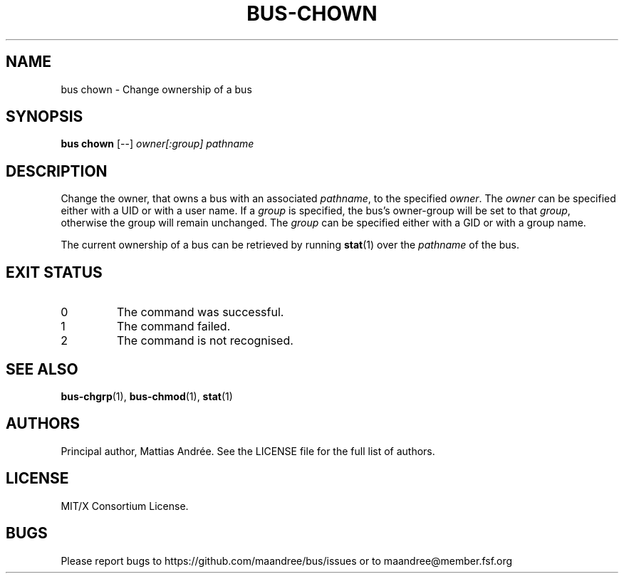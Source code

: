 .TH BUS-CHOWN 1 BUS-%VERSION%
.SH NAME
bus chown - Change ownership of a bus
.SH SYNOPSIS
.B bus chown
[--]
.IR owner[:group]
.IR pathname
.SH DESCRIPTION
Change the owner, that owns a bus with an associated \fIpathname\fP,
to the specified \fIowner\fP. The \fIowner\fP can be specified either
with a UID or with a user name.  If a \fIgroup\fP is specified, the
bus's owner-group will be set to that \fIgroup\fP, otherwise the group
will remain unchanged.  The \fIgroup\fP can be specified either with
a GID or with a group name.
.PP
The current ownership of a bus can be retrieved by running
.BR stat (1)
over the \fIpathname\fP of the bus.
.SH EXIT STATUS
.TP
0
The command was successful.
.TP
1
The command failed.
.TP
2
The command is not recognised.
.SH SEE ALSO
.BR bus-chgrp (1),
.BR bus-chmod (1),
.BR stat (1)
.SH AUTHORS
Principal author, Mattias Andrée.  See the LICENSE file for the full
list of authors.
.SH LICENSE
MIT/X Consortium License.
.SH BUGS
Please report bugs to https://github.com/maandree/bus/issues or to
maandree@member.fsf.org
